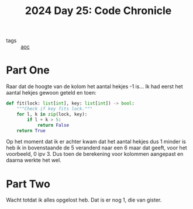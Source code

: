 :PROPERTIES:
:ID:       93d42259-1ca8-4c40-aec3-de8039846b06
:END:
#+title: 2024 Day 25: Code Chronicle
#+filetags: :python:
- tags :: [[id:3b4d4e31-7340-4c89-a44d-df55e5d0a3d3][aoc]]

* Part One

Raar dat de hoogte van de kolom het aantal hekjes -1 is...
Ik had eerst het aantal hekjes gewoon geteld en toen:

#+begin_src python
def fit(lock: list[int], key: list[int]) -> bool:
    """Check if key fits lock."""
    for l, k in zip(lock, key):
        if l + k > 5:
            return False
    return True
#+end_src

Op het moment dat ik er achter kwam dat het aantal hekjes dus 1 minder is heb ik in bovenstaande de 5 veranderd naar een 6 maar dat geeft, voor het voorbeeld, 0 ipv 3. Dus toen de berekening voor kolommen aangepast en daarna werkte het wel.


* Part Two

Wacht totdat ik alles opgelost heb.
Dat is er nog 1, die van gister.
